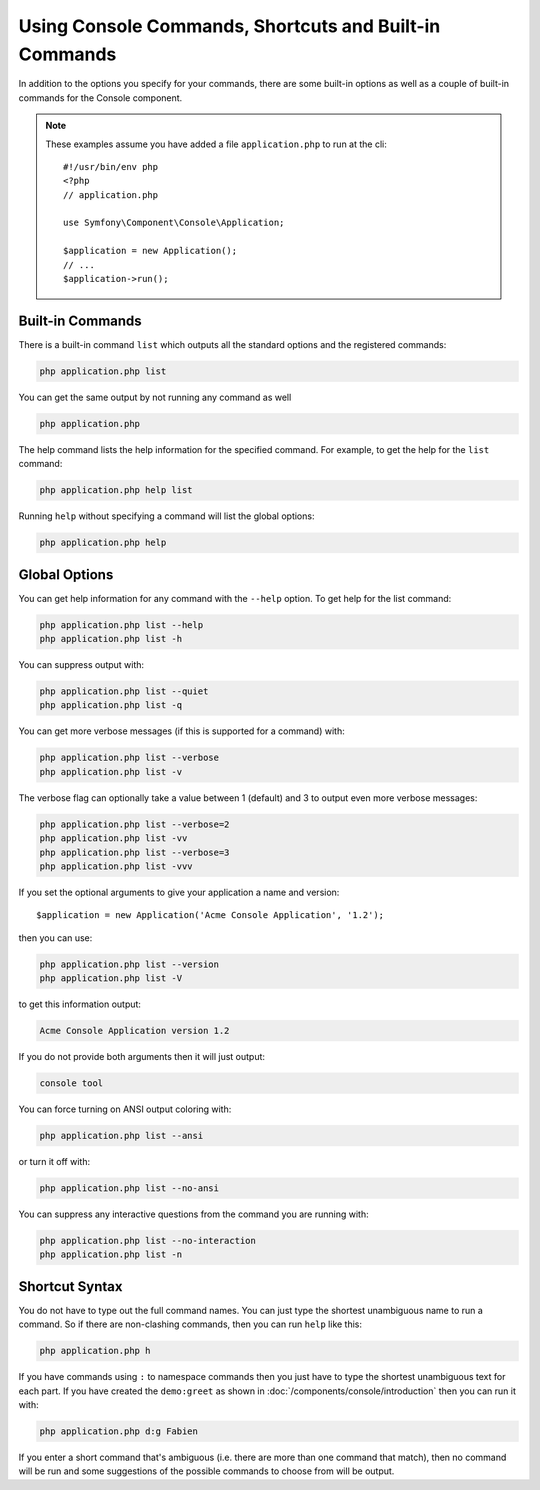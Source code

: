 .. index::
    single: Console; Usage

Using Console Commands, Shortcuts and Built-in Commands
=======================================================

In addition to the options you specify for your commands, there are some
built-in options as well as a couple of built-in commands for the Console component.

.. note::

    These examples assume you have added a file ``application.php`` to run at
    the cli::

        #!/usr/bin/env php
        <?php
        // application.php

        use Symfony\Component\Console\Application;

        $application = new Application();
        // ...
        $application->run();

Built-in Commands
~~~~~~~~~~~~~~~~~

There is a built-in command ``list`` which outputs all the standard options
and the registered commands:

.. code-block:: bash

    php application.php list

You can get the same output by not running any command as well

.. code-block:: bash

    php application.php

The help command lists the help information for the specified command. For
example, to get the help for the ``list`` command:

.. code-block:: bash

    php application.php help list

Running ``help`` without specifying a command will list the global options:

.. code-block:: bash

    php application.php help

Global Options
~~~~~~~~~~~~~~

You can get help information for any command with the ``--help`` option. To
get help for the list command:

.. code-block:: bash

    php application.php list --help
    php application.php list -h

You can suppress output with:

.. code-block:: bash

    php application.php list --quiet
    php application.php list -q

You can get more verbose messages (if this is supported for a command)
with:

.. code-block:: bash

    php application.php list --verbose
    php application.php list -v

The verbose flag can optionally take a value between 1 (default) and 3 to
output even more verbose messages:

.. code-block:: bash

    php application.php list --verbose=2
    php application.php list -vv
    php application.php list --verbose=3
    php application.php list -vvv

If you set the optional arguments to give your application a name and version::

    $application = new Application('Acme Console Application', '1.2');

then you can use:

.. code-block:: bash

    php application.php list --version
    php application.php list -V

to get this information output:

.. code-block:: text

    Acme Console Application version 1.2

If you do not provide both arguments then it will just output:

.. code-block:: text

    console tool

You can force turning on ANSI output coloring with:

.. code-block:: bash

    php application.php list --ansi

or turn it off with:

.. code-block:: bash

    php application.php list --no-ansi

You can suppress any interactive questions from the command you are running with:

.. code-block:: bash

    php application.php list --no-interaction
    php application.php list -n

Shortcut Syntax
~~~~~~~~~~~~~~~

You do not have to type out the full command names. You can just type the
shortest unambiguous name to run a command. So if there are non-clashing
commands, then you can run ``help`` like this:

.. code-block:: bash

    php application.php h

If you have commands using ``:`` to namespace commands then you just have
to type the shortest unambiguous text for each part. If you have created the
``demo:greet`` as shown in :doc:`/components/console/introduction` then you
can run it with:

.. code-block:: bash

    php application.php d:g Fabien

If you enter a short command that's ambiguous (i.e. there are more than one
command that match), then no command will be run and some suggestions of
the possible commands to choose from will be output.
